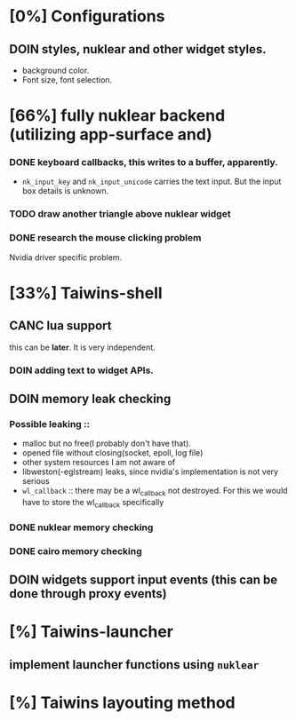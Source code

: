 * [0%] Configurations
** DOIN styles, nuklear and other widget styles.
   - background color.
   - Font size, font selection.
* [66%] fully nuklear backend (utilizing app-surface and)
*** DONE keyboard callbacks, this writes to a buffer, apparently.
    - ~nk_input_key~ and ~nk_input_unicode~ carries the text input. But the
      input box details is unknown.
*** TODO draw another triangle above nuklear widget
*** DONE research the mouse clicking problem
    Nvidia driver specific problem.
* [33%] Taiwins-shell
** CANC lua support
   this can be *later*. It is very independent.
*** DOIN adding text to widget APIs.
** DOIN memory leak checking
*** Possible leaking ::
    - malloc but no free(I probably don't have that).
    - opened file without closing(socket, epoll, log file)
    - other system resources I am not aware of
    - libweston(-eglstream) leaks, since nvidia's implementation is not very
      serious
    - ~wl_callback~ :: there may be a wl_callback not destroyed. For this we
		       would have to store the wl_callback specifically

*** DONE nuklear memory checking
*** DONE cairo memory checking
** DOIN widgets support input events (this can be done through proxy events)
* [%] Taiwins-launcher
** implement launcher functions using ~nuklear~
* [%] Taiwins layouting method
